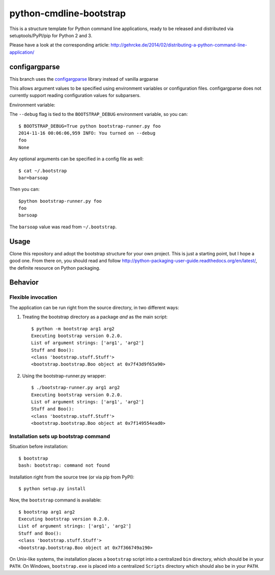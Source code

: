 python-cmdline-bootstrap
========================

This is a structure template for Python command line applications, ready to be
released and distributed via setuptools/PyPI/pip for Python 2 and 3.

Please have a look at the corresponding article:
http://gehrcke.de/2014/02/distributing-a-python-command-line-application/


configargparse
--------------
This branch uses the `configargparse
<https://github.com/zorro3/ConfigArgParse>`_ library instead of vanilla
argparse

This allows argument values to be specified using environment variables or
configuration files. configargparse does not currently support reading
configuration values for subparsers.

Environment variable:

The ``--debug`` flag is tied to the ``BOOTSTRAP_DEBUG`` environment variable,
so you can::

    $ BOOTSTRAP_DEBUG=True python bootstrap-runner.py foo
    2014-11-16 00:06:06,959 INFO: You turned on --debug
    foo
    None

Any optional arguments can be specified in a config file as well::

    $ cat ~/.bootstrap
    bar=barsoap

Then you can::

    $python bootstrap-runner.py foo
    foo
    barsoap

The ``barsoap`` value was read from ``~/.bootstrap``.

Usage
-----

Clone this repository and adopt the bootstrap structure for your own project.
This is just a starting point, but I hope a good one. From there on, you should
read and follow http://python-packaging-user-guide.readthedocs.org/en/latest/,
the definite resource on Python packaging.



Behavior
--------

Flexible invocation
*******************

The application can be run right from the source directory, in two different
ways:

1) Treating the bootstrap directory as a package *and* as the main script::

    $ python -m bootstrap arg1 arg2
    Executing bootstrap version 0.2.0.
    List of argument strings: ['arg1', 'arg2']
    Stuff and Boo():
    <class 'bootstrap.stuff.Stuff'>
    <bootstrap.bootstrap.Boo object at 0x7f43d9f65a90>

2) Using the bootstrap-runner.py wrapper::

    $ ./bootstrap-runner.py arg1 arg2
    Executing bootstrap version 0.2.0.
    List of argument strings: ['arg1', 'arg2']
    Stuff and Boo():
    <class 'bootstrap.stuff.Stuff'>
    <bootstrap.bootstrap.Boo object at 0x7f149554ead0>


Installation sets up bootstrap command
**************************************

Situation before installation::

    $ bootstrap
    bash: bootstrap: command not found

Installation right from the source tree (or via pip from PyPI)::

    $ python setup.py install

Now, the ``bootstrap`` command is available::

    $ bootstrap arg1 arg2
    Executing bootstrap version 0.2.0.
    List of argument strings: ['arg1', 'arg2']
    Stuff and Boo():
    <class 'bootstrap.stuff.Stuff'>
    <bootstrap.bootstrap.Boo object at 0x7f366749a190>


On Unix-like systems, the installation places a ``bootstrap`` script into a
centralized ``bin`` directory, which should be in your ``PATH``. On Windows,
``bootstrap.exe`` is placed into a centralized ``Scripts`` directory which
should also be in your ``PATH``.
